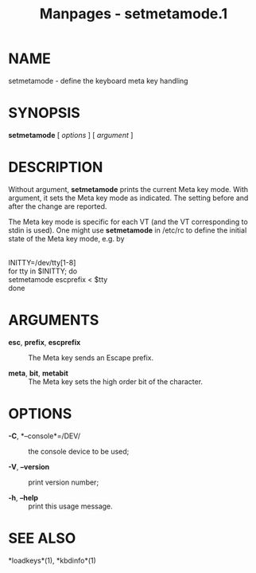 #+TITLE: Manpages - setmetamode.1
* NAME
setmetamode - define the keyboard meta key handling

* SYNOPSIS
*setmetamode* [ /options/ ] [ /argument/ ]

* DESCRIPTION
Without argument, *setmetamode* prints the current Meta key mode. With
argument, it sets the Meta key mode as indicated. The setting before and
after the change are reported.

The Meta key mode is specific for each VT (and the VT corresponding to
stdin is used). One might use *setmetamode* in /etc/rc to define the
initial state of the Meta key mode, e.g. by

\\

INITTY=/dev/tty[1-8]\\
for tty in $INITTY; do\\

setmetamode escprefix < $tty\\

done

* ARGUMENTS
- *esc*, *prefix*, *escprefix* :: The Meta key sends an Escape prefix.

- *meta*, *bit*, *metabit* :: The Meta key sets the high order bit of
  the character.

* OPTIONS
- *-C*, *--console*=/DEV/ :: the console device to be used;

- *-V*, *--version* :: print version number;

- *-h*, *--help* :: print this usage message.

* SEE ALSO
*loadkeys*(1), *kbdinfo*(1)

